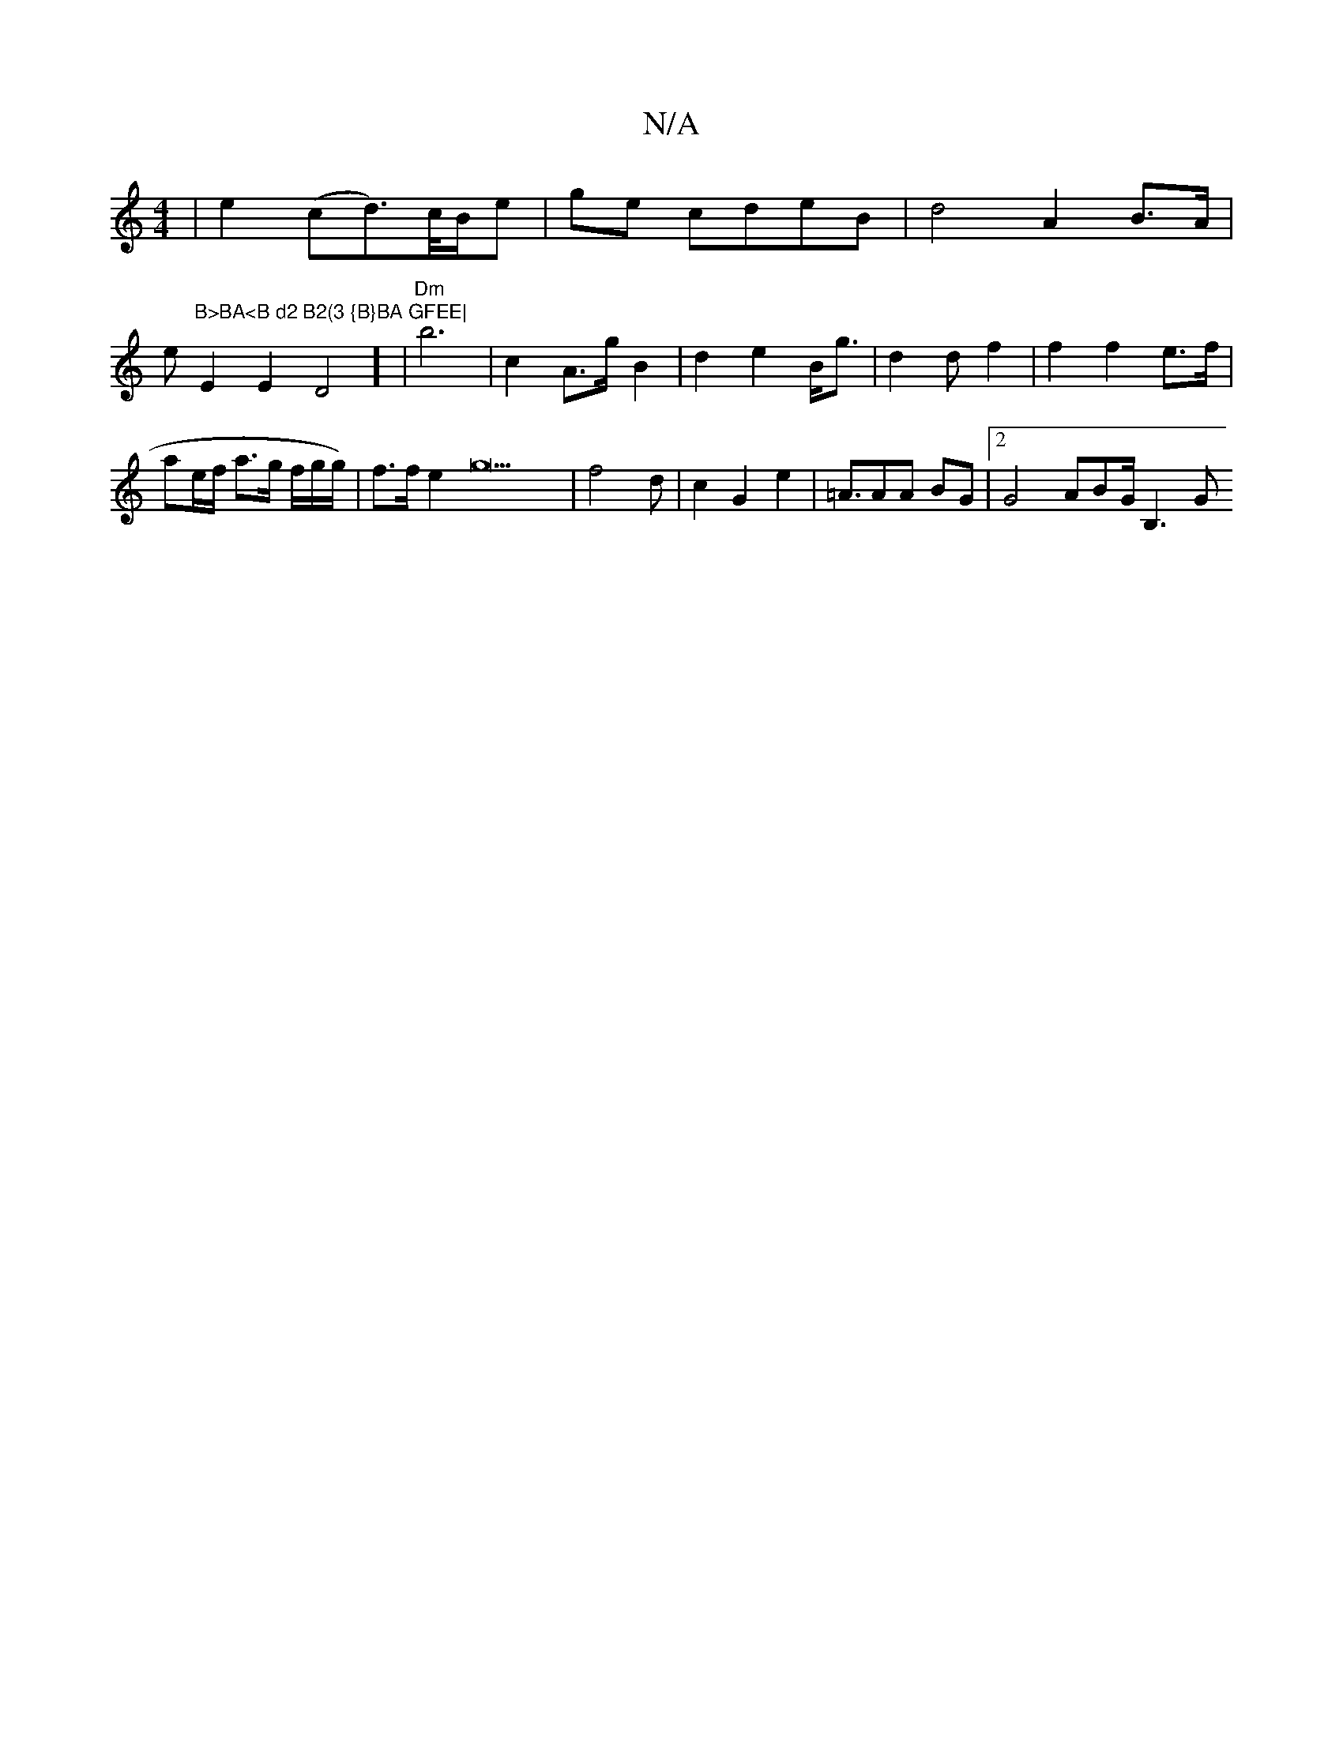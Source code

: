 X:1
T:N/A
M:4/4
R:N/A
K:Cmajor
|
e2 (cid>)c/B/e|ge cdeB|d4 A2 B>A|!re"B>BA<B d2 B2(3 {B}BA GFEE|
E2E2 D4] |"Dm" b6|c2A>g B2 | d2 e2 B<g|d2 d f2 |f2 f2 e>f | ae/f/ a>g f/g/g/) | f>f e2 g22 | f4 d | c2 G2 e2 |=A>A2A BG |[2G4 ABG<B,2G